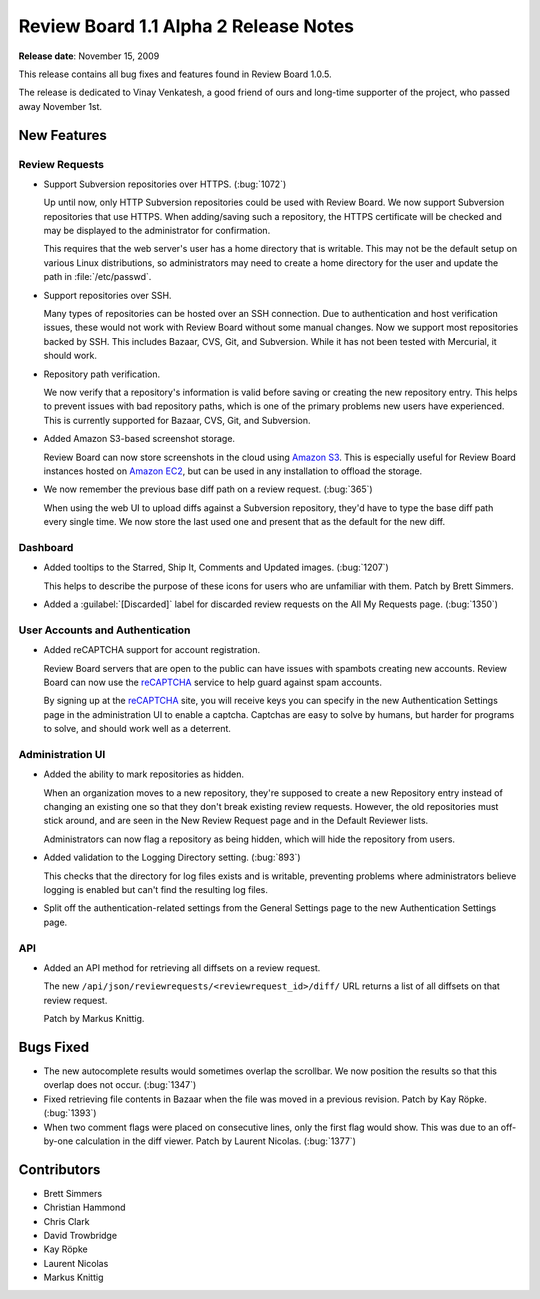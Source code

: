 ======================================
Review Board 1.1 Alpha 2 Release Notes
======================================

**Release date**: November 15, 2009


This release contains all bug fixes and features found in Review Board 1.0.5.

The release is dedicated to Vinay Venkatesh, a good friend of ours and
long-time supporter of the project, who passed away November 1st.


New Features
============

Review Requests
---------------

* Support Subversion repositories over HTTPS. (:bug:`1072`)

  Up until now, only HTTP Subversion repositories could be used with
  Review Board. We now support Subversion repositories that use HTTPS. When
  adding/saving such a repository, the HTTPS certificate will be checked and
  may be displayed to the administrator for confirmation.

  This requires that the web server's user has a home directory that is
  writable. This may not be the default setup on various Linux distributions,
  so administrators may need to create a home directory for the user and
  update the path in :file:`/etc/passwd`.

* Support repositories over SSH.

  Many types of repositories can be hosted over an SSH connection. Due to
  authentication and host verification issues, these would not work with
  Review Board without some manual changes. Now we support most repositories
  backed by SSH. This includes Bazaar, CVS, Git, and Subversion. While it
  has not been tested with Mercurial, it should work.

* Repository path verification.

  We now verify that a repository's information is valid before saving or
  creating the new repository entry. This helps to prevent issues with
  bad repository paths, which is one of the primary problems new users have
  experienced. This is currently supported for Bazaar, CVS, Git, and
  Subversion.

* Added Amazon S3-based screenshot storage.

  Review Board can now store screenshots in the cloud using `Amazon S3`_. This
  is especially useful for Review Board instances hosted on `Amazon EC2`_, but
  can be used in any installation to offload the storage.

* We now remember the previous base diff path on a review request.
  (:bug:`365`)

  When using the web UI to upload diffs against a Subversion repository,
  they'd have to type the base diff path every single time. We now store
  the last used one and present that as the default for the new diff.


Dashboard
---------

* Added tooltips to the Starred, Ship It, Comments and Updated images.
  (:bug:`1207`)

  This helps to describe the purpose of these icons for users who are
  unfamiliar with them. Patch by Brett Simmers.

* Added a :guilabel:`[Discarded]` label for discarded review requests on
  the All My Requests page. (:bug:`1350`)


User Accounts and Authentication
--------------------------------

* Added reCAPTCHA support for account registration.

  Review Board servers that are open to the public can have issues with
  spambots creating new accounts. Review Board can now use the
  reCAPTCHA_ service to help guard against spam accounts.

  By signing up at the reCAPTCHA_ site, you will receive keys you can
  specify in the new Authentication Settings page in the administration UI
  to enable a captcha. Captchas are easy to solve by humans, but harder for
  programs to solve, and should work well as a deterrent.


Administration UI
-----------------

* Added the ability to mark repositories as hidden.

  When an organization moves to a new repository, they're supposed to create a
  new Repository entry instead of changing an existing one so that they don't
  break existing review requests. However, the old repositories must stick
  around, and are seen in the New Review Request page and in the Default
  Reviewer lists.

  Administrators can now flag a repository as being hidden, which will
  hide the repository from users.

* Added validation to the Logging Directory setting. (:bug:`893`)

  This checks that the directory for log files exists and is writable,
  preventing problems where administrators believe logging is enabled but
  can't find the resulting log files.

* Split off the authentication-related settings from the General Settings page
  to the new Authentication Settings page.


API
---

* Added an API method for retrieving all diffsets on a review request.

  The new ``/api/json/reviewrequests/<reviewrequest_id>/diff/`` URL returns
  a list of all diffsets on that review request.

  Patch by Markus Knittig.


Bugs Fixed
==========

* The new autocomplete results would sometimes overlap the scrollbar. We now
  position the results so that this overlap does not occur. (:bug:`1347`)

* Fixed retrieving file contents in Bazaar when the file was moved in a
  previous revision. Patch by Kay Röpke. (:bug:`1393`)

* When two comment flags were placed on consecutive lines, only the first
  flag would show. This was due to an off-by-one calculation in the diff
  viewer. Patch by Laurent Nicolas. (:bug:`1377`)


Contributors
============

* Brett Simmers
* Christian Hammond
* Chris Clark
* David Trowbridge
* Kay Röpke
* Laurent Nicolas
* Markus Knittig


.. _`Amazon S3`: https://s3.amazonaws.com/
.. _`Amazon EC2`: http://aws.amazon.com/ec2/
.. _`reCAPTCHA`: http://www.recaptcha.net/
